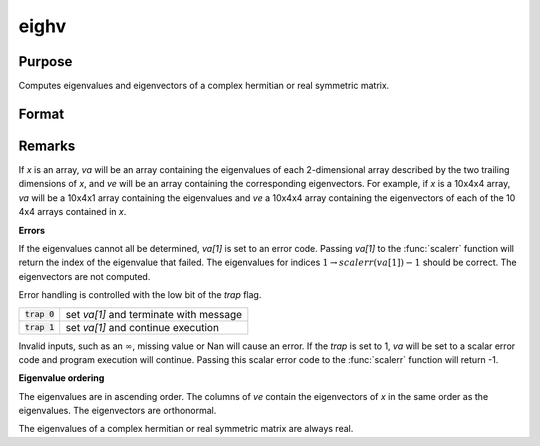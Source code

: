 
eighv
==============================================

Purpose
----------------

Computes eigenvalues and eigenvectors of a complex hermitian or real symmetric matrix.

Format
----------------
.. function:: { va, ve } = eighv(x)

    :param x: data used to compute the eigenvalues and eigenvectors.
    :type x: NxN matrix or KxNxN array

    :return va: the eigenvalues of *x*.

    :rtype va: Nx1 vector or KxNx1 array

    :return ve: the eigenvectors of *x*.

    :rtype ve: NxN matrix or KxNxN array

Remarks
-------

If *x* is an array, *va* will be an array containing the eigenvalues of each
2-dimensional array described by the two trailing dimensions of *x*, and
*ve* will be an array containing the corresponding eigenvectors. For example, if *x* is a 10x4x4 array, *va* will be a 10x4x1 array containing the
eigenvalues and *ve* a 10x4x4 array containing the eigenvectors of each of
the 10 4x4 arrays contained in *x*.

**Errors**

If the eigenvalues cannot all be determined, *va[1]* is set to an error
code. Passing *va[1]* to the :func:`scalerr` function will return the index of the
eigenvalue that failed. The eigenvalues for indices :math:`1 \to scalerr(va[1])-1` should be correct. The eigenvectors are not computed.

Error handling is controlled with the low bit of the `trap` flag.

+----------------+----------------------------------------------+
| :code:`trap 0` | set *va[1]* and terminate with message       |
+----------------+----------------------------------------------+
| :code:`trap 1` | set *va[1]* and continue execution           |
+----------------+----------------------------------------------+

Invalid inputs, such as an :math:`\infty`, missing value or Nan will cause an
error. If the `trap` is set to 1, *va* will be set to a scalar error
code and program execution will continue. Passing this scalar error code
to the :func:`scalerr` function will return -1.

**Eigenvalue ordering**

The eigenvalues are in ascending order. The columns of *ve* contain the
eigenvectors of *x* in the same order as the eigenvalues. The eigenvectors
are orthonormal.

The eigenvalues of a complex hermitian or real symmetric matrix are
always real.

.. seealso:: Functions :func:`eig`, :func:`eigh`, :func:`eigv`
